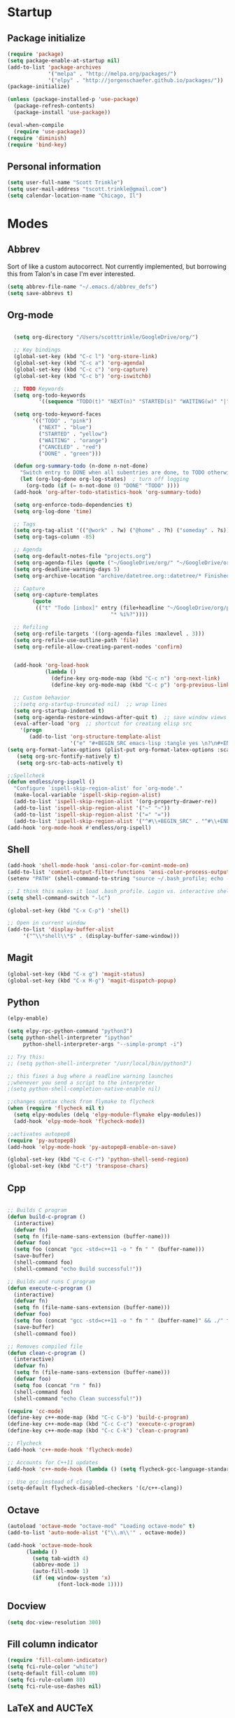* Startup
** Package initialize
#+BEGIN_SRC emacs-lisp :tangle yes
  (require 'package)
  (setq package-enable-at-startup nil)
  (add-to-list 'package-archives
               '("melpa" . "http://melpa.org/packages/")
               '("elpy" . "http://jorgenschaefer.github.io/packages/"))
  (package-initialize)

  (unless (package-installed-p 'use-package)
    (package-refresh-contents)
    (package-install 'use-package))

  (eval-when-compile
    (require 'use-package))
  (require 'diminish)
  (require 'bind-key)

#+END_SRC
** Personal information
#+BEGIN_SRC emacs-lisp :tangle yes
(setq user-full-name "Scott Trinkle")
(setq user-mail-address "tscott.trinkle@gmail.com")
(setq calendar-location-name "Chicago, Il")
#+END_SRC
* Modes
** Abbrev
 Sort of like a custom autocorrect. Not currently implemented, but
 borrowing this from Talon's in case I'm ever interested. 
 #+BEGIN_SRC emacs-lisp :tangle yes 
 (setq abbrev-file-name "~/.emacs.d/abbrev_defs")
 (setq save-abbrevs t)
 #+END_SRC
** Org-mode
#+BEGIN_SRC emacs-lisp :tangle yes

  (setq org-directory "/Users/scotttrinkle/GoogleDrive/org/")

  ;; Key bindings
  (global-set-key (kbd "C-c l") 'org-store-link)
  (global-set-key (kbd "C-c a") 'org-agenda)
  (global-set-key (kbd "C-c c") 'org-capture)
  (global-set-key (kbd "C-c b") 'org-iswitchb)

  ;; TODO Keywords
  (setq org-todo-keywords
          '((sequence "TODO(t)" "NEXT(n)" "STARTED(s)" "WAITING(w)" "|" "CANCELED(c)" "DONE(d)")))

  (setq org-todo-keyword-faces
        '(("TODO" . "pink")
          ("NEXT" . "blue")
          ("STARTED" . "yellow")
          ("WAITING" . "orange")
          ("CANCELED" . "red")
          ("DONE" . "green")))

  (defun org-summary-todo (n-done n-not-done)
    "Switch entry to DONE when all subentries are done, to TODO otherwise."
    (let (org-log-done org-log-states)  ; turn off logging
      (org-todo (if (= n-not-done 0) "DONE" "TODO" ))))
  (add-hook 'org-after-todo-statistics-hook 'org-summary-todo)

  (setq org-enforce-todo-dependencies t)
  (setq org-log-done 'time)

  ;; Tags
  (setq org-tag-alist '(("@work" . ?w) ("@home" . ?h) ("someday" . ?s)))
  (setq org-tags-column -85)

  ;; Agenda
  (setq org-default-notes-file "projects.org")
  (setq org-agenda-files (quote ("~/GoogleDrive/org/" "~/GoogleDrive/org/projects.org" "~/GoogleDrive/org/calendar.org" "~/GoogleDrive/org/someday.org")))
  (setq org-deadline-warning-days 5)          
  (setq org-archive-location "archive/datetree.org::datetree/* Finished Tasks")

  ;; Capture
  (setq org-capture-templates 
        (quote
         (("t" "Todo [inbox]" entry (file+headline "~/GoogleDrive/org/projects.org" "Inbox")
                                 "* %i%?"))))

  ;; Refiling
  (setq org-refile-targets '((org-agenda-files :maxlevel . 3)))
  (setq org-refile-use-outline-path 'file)
  (setq org-refile-allow-creating-parent-nodes 'confirm)


  (add-hook 'org-load-hook
            (lambda ()
              (define-key org-mode-map (kbd "C-c n") 'org-next-link)
              (define-key org-mode-map (kbd "C-c p") 'org-previous-link)))

  ;; Custom behavior
  ;;(setq org-startup-truncated nil)  ;; wrap lines
  (setq org-startup-indented t)
  (setq org-agenda-restore-windows-after-quit t)  ;; save window views
  (eval-after-load 'org  ;; shortcut for creating elisp src
    '(progn
       (add-to-list 'org-structure-template-alist
                    '("e" "#+BEGIN_SRC emacs-lisp :tangle yes \n?\n#+END_SRC"))))
(setq org-format-latex-options (plist-put org-format-latex-options :scale 2.0))
   (setq org-src-fontify-natively t)
   (setq org-src-tab-acts-natively t)
                  
;;Spellcheck
(defun endless/org-ispell ()
  "Configure `ispell-skip-region-alist' for `org-mode'."
  (make-local-variable 'ispell-skip-region-alist)
  (add-to-list 'ispell-skip-region-alist '(org-property-drawer-re))
  (add-to-list 'ispell-skip-region-alist '("~" "~"))
  (add-to-list 'ispell-skip-region-alist '("=" "="))
  (add-to-list 'ispell-skip-region-alist '("^#\\+BEGIN_SRC" . "^#\\+END_SRC")))
(add-hook 'org-mode-hook #'endless/org-ispell)

#+END_SRC
** Shell
#+BEGIN_SRC emacs-lisp :tangle yes 
(add-hook 'shell-mode-hook 'ansi-color-for-comint-mode-on)
(add-to-list 'comint-output-filter-functions 'ansi-color-process-output)
(setenv "PATH" (shell-command-to-string "source ~/.bash_profile; echo -n $PATH"))

;; I think this makes it load .bash_profile. Login vs. interactive shell?
(setq shell-command-switch "-lc") 

(global-set-key (kbd "C-x C-p") 'shell)

;; Open in current window
(add-to-list 'display-buffer-alist
     '("^\\*shell\\*$" . (display-buffer-same-window)))
#+END_SRC
** Magit
#+BEGIN_SRC emacs-lisp :tangle yes 
  (global-set-key (kbd "C-x g") 'magit-status)
  (global-set-key (kbd "C-x M-g") 'magit-dispatch-popup)
#+END_SRC
** Python
#+BEGIN_SRC emacs-lisp :tangle yes 
  (elpy-enable)

  (setq elpy-rpc-python-command "python3")
  (setq python-shell-interpreter "ipython"
       python-shell-interpreter-args "--simple-prompt -i")

  ;; Try this:
  ;; (setq python-shell-interpreter "/usr/local/bin/python3")

  ;; this fixes a bug where a readline warning launches
  ;;whenever you send a script to the interpreter
  ;(setq python-shell-completion-native-enable nil)

  ;;changes syntax check from flymake to flycheck
  (when (require 'flycheck nil t)
    (setq elpy-modules (delq 'elpy-module-flymake elpy-modules))
    (add-hook 'elpy-mode-hook 'flycheck-mode))

  ;;activates autopep8
  (require 'py-autopep8)
  (add-hook 'elpy-mode-hook 'py-autopep8-enable-on-save)

  (global-set-key (kbd "C-c C-r") 'python-shell-send-region)
  (global-set-key (kbd "C-t") 'transpose-chars)
#+END_SRC
** Cpp
#+BEGIN_SRC emacs-lisp :tangle yes 

;; Builds C program
(defun build-c-program ()
  (interactive)
  (defvar fn)
  (setq fn (file-name-sans-extension (buffer-name)))
  (defvar foo)
  (setq foo (concat "gcc -std=c++11 -o " fn " " (buffer-name)))
  (save-buffer)
  (shell-command foo)
  (shell-command "echo Build successful!"))

;; Builds and runs C program
(defun execute-c-program ()
  (interactive)
  (defvar fn)
  (setq fn (file-name-sans-extension (buffer-name)))
  (defvar foo)
  (setq foo (concat "gcc -std=c++11 -o " fn " " (buffer-name)" && ./" fn ))
  (save-buffer)
  (shell-command foo))

;; Removes compiled file
(defun clean-c-program ()
  (interactive)
  (defvar fn)
  (setq fn (file-name-sans-extension (buffer-name)))
  (defvar foo)
  (setq foo (concat "rm " fn))
  (shell-command foo)
  (shell-command "echo Clean successful!"))

(require 'cc-mode)
(define-key c++-mode-map (kbd "C-c C-b") 'build-c-program) 
(define-key c++-mode-map (kbd "C-c C-c") 'execute-c-program)
(define-key c++-mode-map (kbd "C-c C-k") 'clean-c-program)

;; Flycheck
(add-hook 'c++-mode-hook 'flycheck-mode)

;; Accounts for C++11 updates
(add-hook 'c++-mode-hook (lambda () (setq flycheck-gcc-language-standard "c++11"))) 

;; Use gcc instead of clang
(setq-default flycheck-disabled-checkers '(c/c++-clang))

#+END_SRC
** Octave
#+BEGIN_SRC emacs-lisp :tangle yes 
(autoload 'octave-mode "octave-mod" "Loading octave-mode" t)
(add-to-list 'auto-mode-alist '("\\.m\\'" . octave-mode))

(add-hook 'octave-mode-hook
	  (lambda ()
	    (setq tab-width 4)
	    (abbrev-mode 1)
	    (auto-fill-mode 1)
	    (if (eq window-system 'x)
                (font-lock-mode 1))))
#+END_SRC
** Docview
#+BEGIN_SRC emacs-lisp :tangle yes 
(setq doc-view-resolution 300)
#+END_SRC
** Fill column indicator
#+BEGIN_SRC emacs-lisp :tangle yes 
(require 'fill-column-indicator)
(setq fci-rule-color "white")
(setq-default fill-column 80)
(setq fci-rule-column 80)
(setq fci-rule-use-dashes nil)
#+END_SRC
** LaTeX and AUCTeX
#+BEGIN_SRC emacs-lisp :tangle yes 
  ;; (getenv "PATH")
  ;; (setenv "PATH"
  ;; 	(concat "/usr/texbin" ":"
  ;; (getenv "PATH")))
  (setq TeX-PDF-mode t) 
  (setq TeX-auto-save t)
  (setq TeX-parse-self t)
  (setq TeX-save-query nil) ;;autosave before compiling

  ;; Disable annoying fontification in latex
  (setq font-latex-fontify-script nil)

  ;; Enable math mode (type ` then letter for character)
  (add-hook 'LaTeX-mode-hook 'LaTeX-math-mode)

  ;; Scale preview size
  (set-default 'preview-scale-function 1.0)


  (add-hook 'LaTeX-mode-hook 'flycheck-mode)

  ;; Fixes ghostscript issue that causes preview-latex to fail
  '(preview-gs-options
  (quote
  ("-q" "-dNOPAUSE" "-DNOPLATFONTS" "-dPrinted" "-dTextAlphaBits=4" "-dGraphicsAlphaBits=4")))

  ;; Don't ask to cache preamble
  (setq preview-auto-cache-preamble t)

  ;;Bibtex
  (setq bibtex-maintain-sorted-entries 't)

#+END_SRC
** Minor Mode Hooks
#+BEGIN_SRC emacs-lisp :tangle yes 
(add-hook 'python-mode-hook 'fci-mode)
(add-hook 'python-mode-hook 'linum-mode)

(add-hook 'LaTeX-mode-hook 'flyspell-mode)
(add-hook 'LaTeX-mode-hook 'turn-on-reftex)
(setq reftex-plug-into-AUCTeX t)

(add-hook 'lisp-mode-hook 'linum-mode)

(add-hook 'org-mode-hook 'org-indent-mode)
(add-hook 'org-mode-hook (lambda () (diminish 'org-indent-mode "")))
(add-hook 'org-mode-hook 'org-beamer-mode)
(add-hook 'org-mode-hook (lambda () (diminish 'org-beamer-mode "")))
(add-hook 'math-mode 'linum-mode)

#+END_SRC
** Ido
#+BEGIN_SRC emacs-lisp :tangle yes 
(require 'ido)
(ido-mode 1)
(setq ido-enable-flex-matching t)
(setq ido-everywhere t)
(setq ido-use-filename-at-point 'guess)
(setq ido-file-extensions-order '(".txt" ".py" ".org"))
(setq ido-max-window-height 1)
#+END_SRC
** Misc (autocomplete/html)
#+BEGIN_SRC emacs-lisp :tangle yes 
;;Use autocomplete
(global-auto-complete-mode t)

;;Read HTML
(setq mm-text-html-renderer 'w3m)
(setq org-return-follows-link 't)
#+END_SRC
* Backups
#+BEGIN_SRC emacs-lisp :tangle yes 
;;Backups
(defvar --backup-directory (concat user-emacs-directory "backups"))
(if (not (file-exists-p --backup-directory))
        (make-directory --backup-directory t))
(setq backup-directory-alist `(("." . ,--backup-directory)))
(setq make-backup-files t               ; backup of a file the first time it is saved.
      backup-by-copying t               ; don't clobber symlinks
      version-control t                 ; version numbers for backup files
      delete-old-versions t             ; delete excess backup files silently
      delete-by-moving-to-trash t
      kept-old-versions 6               ; oldest versions to keep when a new numbered backup is made (default: 2)
      kept-new-versions 9               ; newest versions to keep when a new numbered backup is made (default: 2)
      auto-save-default t               ; auto-save every buffer that visits a file
      auto-save-timeout 20              ; number of seconds idle time before auto-save (default: 30)
      auto-save-interval 200            ; number of keystrokes between auto-saves (default: 300)
      )
#+END_SRC
* Appearance
** Window
;;WINDOW
#+BEGIN_SRC emacs-lisp :tangle yes 
;; Skip splash screen
(setq inhibit-startup-message t)
(setq initial-scratch-message "")

;; Hide menu bars
(menu-bar-mode -1)
(toggle-scroll-bar -1)
(scroll-bar-mode -1)
(tool-bar-mode -1)

;; Display settings
(setq mac-allow-anti-aliasing t)
#+END_SRC
** Font
#+BEGIN_SRC emacs-lisp :tangle yes 

(add-to-list 'default-frame-alist '(font . "Monaco 13"))
(if (string-equal system-type "darwin")
(set-fontset-font "fontset-default"
'unicode
'("Monaco" . "iso10646-1")))

(setq frame-resize-pixelwise 'true)
(setq line-spacing 0)
#+END_SRC
** Color
#+BEGIN_SRC emacs-lisp :tangle yes 
(load-file "~/.emacs.d/xterm-color/xterm-color.el")
(require 'xterm-color)
(progn (add-hook 'comint-preoutput-filter-functions 'xterm-color-filter)
       (setq comint-output-filter-functions (remove 'ansi-color-process-output comint-output-filter-functions)))
#+END_SRC
* Custom behaviors 
** Display help in current window
#+BEGIN_SRC emacs-lisp :tangle yes 
(add-to-list 'display-buffer-alist
             '("*Help*" display-buffer-same-window))
#+END_SRC
** Intuitive text marking
#+BEGIN_SRC emacs-lisp :tangle yes 
(delete-selection-mode t) ;; Deletes selection when you start typing
(transient-mark-mode t)
(setq x-select-enable-clipboard t)
#+END_SRC
** Simplify yes-no
#+BEGIN_SRC emacs-lisp :tangle yes 
(defalias 'yes-or-no-p 'y-or-n-p)
#+END_SRC
** Bell off
#+BEGIN_SRC emacs-lisp :tangle yes 
(setq ring-bell-function 'ignore)
#+END_SRC
** Fast key response
#+BEGIN_SRC emacs-lisp :tangle yes 
(setq echo-keystrokes 0.1)
#+END_SRC
** Visible bell
#+BEGIN_SRC emacs-lisp :tangle yes 
(setq visible-bell 1)
#+END_SRC
** Show line number
#+BEGIN_SRC emacs-lisp :tangle yes 
(global-linum-mode t)
(setq linum-format "%d ")
#+END_SRC
** Mouse on
#+BEGIN_SRC emacs-lisp :tangle yes 
(unless window-system
  (require 'mouse)
  (xterm-mouse-mode 1)
  (global-set-key [mouse-1] '(mouse-set-point))
  (global-set-key [mouse-4] '(lambda ()
			       (interactive)
			       (scroll-down 1)))
  (global-set-key [mouse-5] '(lambda ()
			       (interactive)
			       (scroll-up 1)))
  (defun track-mouse (e))
  (setq mouse-sel-mode t)
  )
#+END_SRC
** Cursor settings
#+BEGIN_SRC emacs-lisp :tangle yes 
(blink-cursor-mode 0)
(setq-default cursor-in-non-selected-windows nil)
#+END_SRC
** Transpose windows
#+BEGIN_SRC emacs-lisp :tangle yes 
(defun transpose-windows (arg)
   "Transpose the buffers shown in two windows."
   (interactive "p")
   (let ((selector (if (>= arg 0) 'next-window 'previous-window)))
     (while (/= arg 0)
       (let ((this-win (window-buffer))
             (next-win (window-buffer (funcall selector))))
         (set-window-buffer (selected-window) next-win)
         (set-window-buffer (funcall selector) this-win)
         (select-window (funcall selector)))
       (setq arg (if (plusp arg) (1- arg) (1+ arg))))))
(global-set-key (kbd "C-x 7") 'transpose-windows)
#+END_SRC
** Next/previous buffer
#+BEGIN_SRC emacs-lisp :tangle yes 
(global-set-key (kbd "C-x l") 'previous-buffer)
(global-set-key (kbd "C-x ;") 'next-buffer)
#+END_SRC
** Next/previous window
#+BEGIN_SRC emacs-lisp :tangle yes 
(global-set-key (kbd "C-x <up>") 'windmove-up)
(global-set-key (kbd "C-x <down>") 'windmove-down)
(global-set-key (kbd "C-x <right>") 'windmove-right)
(global-set-key (kbd "C-x <left>") 'windmove-left)
#+END_SRC
** Skippable buffers
#+BEGIN_SRC emacs-lisp :tangle yes 
(setq skippable-buffers '("*Messages*" "*scratch*" "*Help*" "*Completions*" "Calendar" "*info*" "*Ibuffer*"))

(defun my-next-buffer ()
  "next-buffer that skips certain buffers"
  (interactive)
  (next-buffer)
  (while (member (buffer-name) skippable-buffers)
    (next-buffer)))

(defun my-previous-buffer ()
  "previous-buffer that skips certain buffers"
  (interactive)
  (previous-buffer)
  (while (member (buffer-name) skippable-buffers)
    (previous-buffer)))

(global-set-key [remap next-buffer] 'my-next-buffer)
(global-set-key [remap previous-buffer] 'my-previous-buffer)
#+END_SRC
** Switch to new window
#+BEGIN_SRC emacs-lisp :tangle yes 
(defun new-window-below-and-switch ()
  (interactive)
  (split-window-below)
  (other-window 1))

(defun new-window-right-and-switch ()
  (interactive)
  (split-window-right)
  (other-window 1))

(global-set-key (kbd "C-x 2") 'new-window-below-and-switch)
(global-set-key (kbd "C-x 3") 'new-window-right-and-switch)
#+END_SRC
** Flip window orientation
#+BEGIN_SRC emacs-lisp :tangle yes 
(defun window-toggle-split-direction ()
  "Switch window split from horizontally to vertically, or vice versa.

i.e. change right window to bottom, or change bottom window to right."
  (interactive)
  (require 'windmove)
  (let ((done))
    (dolist (dirs '((right . down) (down . right)))
      (unless done
        (let* ((win (selected-window))
               (nextdir (car dirs))
               (neighbour-dir (cdr dirs))
               (next-win (windmove-find-other-window nextdir win))
               (neighbour1 (windmove-find-other-window neighbour-dir win))
               (neighbour2 (if next-win (with-selected-window next-win
                                          (windmove-find-other-window neighbour-dir next-win)))))
          ;;(message "win: %s\nnext-win: %s\nneighbour1: %s\nneighbour2:%s" win next-win neighbour1 neighbour2)
          (setq done (and (eq neighbour1 neighbour2)
                          (not (eq (minibuffer-window) next-win))))
          (if done
              (let* ((other-buf (window-buffer next-win)))
                (delete-window next-win)
                (if (eq nextdir 'right)
                    (split-window-vertically)
                  (split-window-horizontally))
                (set-window-buffer (windmove-find-other-window neighbour-dir) other-buf))))))))

(global-set-key (kbd "C-x 8") 'window-toggle-split-direction)
#+END_SRC
** Comments
#+BEGIN_SRC emacs-lisp :tangle yes 
(global-set-key (kbd "M-c") 'comment-region)
(global-set-key (kbd "M-u") 'uncomment-region)
#+END_SRC
** Killing emacs
#+BEGIN_SRC emacs-lisp :tangle yes 
(require 'cl-lib)
(defadvice save-buffers-kill-emacs (around no-query-kill-emacs activate)
  "Prevent annoying \"Active processes exist\" query when you quit Emacs."
  (cl-letf (((symbol-function #'process-list) (lambda ())))
    ad-do-it))

;;Toggle off "kill running processes?" flag
(defun my-kill-emacs ()
  "Save some buffers, then exit unconditionally"
  (interactive)
  (save-some-buffers nil t)
  (kill-emacs))
(global-set-key (kbd "C-x C-c") 'my-kill-emacs)
#+END_SRC
** Cut and paste
#+BEGIN_SRC emacs-lisp :tangle yes 
(defun pbcopy ()
  (interactive)
  (call-process-region (point) (mark) "pbcopy")
  (setq deactivate-mark t))

(defun pbpaste ()
  (interactive)
  (call-process-region (point) (if mark-active (mark) (point)) "pbpaste" t t))

(defun pbcut ()
  (interactive)
  (pbcopy)
  (delete-region (region-beginning) (region-end)))

;;(global-set-key (kbd "C-c C-c") 'pbcopy)
(global-set-key (kbd "C-c C-v") 'pbpaste)
(global-set-key (kbd "C-c C-x") 'pbcut)
#+END_SRC
** Search and replace
#+BEGIN_SRC emacs-lisp :tangle yes 
(global-set-key (kbd "C-x C-r") 'query-replace)
#+END_SRC
** Fullscreen
#+BEGIN_SRC emacs-lisp :tangle yes 
;;(global-set-key (kbd "C-c C-f") 'toggle-frame-fullscreen)
(global-set-key (kbd "<C-s-268632070>") 'toggle-frame-fullscreen)
#+END_SRC
** Custom commands
#+BEGIN_SRC emacs-lisp :tangle yes 
(setq custom-file "~/.emacs.d/custom.el")
(load custom-file 'noerror)
#+END_SRC
* Layout windows
#+BEGIN_SRC emacs-lisp :tangle yes 
(when window-system (set-frame-size (selected-frame) 180 48))
(find-file "~/GoogleDrive/org/projects.org")
(find-file "~/.emacs.d/scott.org")
(shell "*shell*")
(add-hook 'after-init-hook (lambda () (org-agenda nil "n")))
(switch-to-buffer "*Org Agenda*")
#+END_SRC
